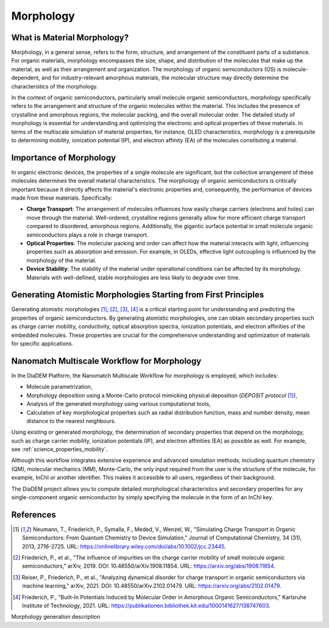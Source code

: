 .. _science_properties_morphology:

Morphology
==========

What is Material Morphology?
----------------------------

Morphology, in a general sense, refers to the form, structure, and arrangement of the constituent parts of a substance. For organic materials, morphology encompasses the size, shape, and distribution of the molecules that make up the material, as well as their arrangement and organization. The morphology of organic semiconductors (OS) is molecule-dependent, and for industry-relevant amorphous materials, the molecular structure may directly determine the characteristics of the morphology.

In the context of organic semiconductors, particularly small molecule organic semiconductors, morphology specifically refers to the arrangement and structure of the organic molecules within the material. This includes the presence of crystalline and amorphous regions, the molecular packing, and the overall molecular order. The detailed study of morphology is essential for understanding and optimizing the electronic and optical properties of these materials. In terms of the multiscale simulation of material properties, for instance, OLED characteristics, morphology is a prerequisite to determining mobility, ionization potential (IP), and electron affinity (EA) of the molecules constituting a material.


Importance of Morphology
------------------------

In organic electronic devices, the properties of a single molecule are significant, but the collective arrangement of these molecules determines the overall material characteristics. The morphology of organic semiconductors is critically important because it directly affects the material's electronic properties and, consequently, the performance of devices made from these materials. Specifically:

- **Charge Transport**: The arrangement of molecules influences how easily charge carriers (electrons and holes) can move through the material. Well-ordered, crystalline regions generally allow for more efficient charge transport compared to disordered, amorphous regions. Additionally, the gigantic surface potential in small molecule organic semiconductors plays a role in charge transport.
- **Optical Properties**: The molecular packing and order can affect how the material interacts with light, influencing properties such as absorption and emission. For example, in OLEDs, effective light outcoupling is influenced by the morphology of the material.
- **Device Stability**: The stability of the material under operational conditions can be affected by its morphology. Materials with well-defined, stable morphologies are less likely to degrade over time.

Generating Atomistic Morphologies Starting from First Principles
----------------------------------------------------------------

Generating atomistic morphologies [1]_, [2]_, [3]_, [4]_ is a critical starting point for understanding and predicting the properties of organic semiconductors. By generating atomistic morphologies, one can obtain secondary properties such as charge carrier mobility, conductivity, optical absorption spectra, ionization potentials, and electron affinities of the embedded molecules. These properties are crucial for the comprehensive understanding and optimization of materials for specific applications.


Nanomatch Multiscale Workflow for Morphology
--------------------------------------------

In the DiaDEM Platform, the Nanomatch Multiscale Workflow for morphology is employed, which includes:

- Molecule parametrization,
- Morphology deposition using a Monte-Carlo protocol mimicking physical deposition (*DEPOSIT protocol* [1]_),
- Analysis of the generated morphology using various computational tools,
- Calculation of key morphological properties such as radial distribution function, mass and number density, mean distance to the nearest neighbours.

Using existing or generated morphology, the determination of secondary properties that depend on the morphology, such as charge carrier mobility, ionization potentials (IP), and electron affinities (EA) as possible as well.
For example, see :ref:`science_properties_mobility`.

Although this workflow integrates extensive experience and advanced simulation methods, including quantum chemistry (QM), molecular mechanics (MM), Monte-Carlo, the only input required from the user is the structure of the molecule, for example, InChI or another identifier. This makes it accessible to all users, regardless of their background.

The DiaDEM project allows you to compute detailed morphological characteristics and secondary properties for any single-component organic semiconductor by simply specifying the molecule in the form of an InChI key.


References
----------

.. [1] Neumann, T., Friederich, P., Symalla, F., Meded, V., Wenzel, W., "Simulating Charge Transport in Organic Semiconductors: From Quantum Chemistry to Device Simulation," Journal of Computational Chemistry, 34 (31), 2013, 2716-2725. URL: https://onlinelibrary.wiley.com/doi/abs/10.1002/jcc.23445.
.. [2] Friederich, P., et al., "The influence of impurities on the charge carrier mobility of small molecule organic semiconductors," arXiv, 2019. DOI: 10.48550/arXiv.1908.11854. URL: https://arxiv.org/abs/1908.11854.
.. [3] Reiser, P., Friederich, P., et al., "Analyzing dynamical disorder for charge transport in organic semiconductors via machine learning," arXiv, 2021. DOI: 10.48550/arXiv.2102.01479. URL: https://arxiv.org/abs/2102.01479.
.. [4] Friederich, P., "Built-In Potentials Induced by Molecular Order in Amorphous Organic Semiconductors," Karlsruhe Institute of Technology, 2021. URL: https://publikationen.bibliothek.kit.edu/1000141627/138747603.




Morphology generation description
